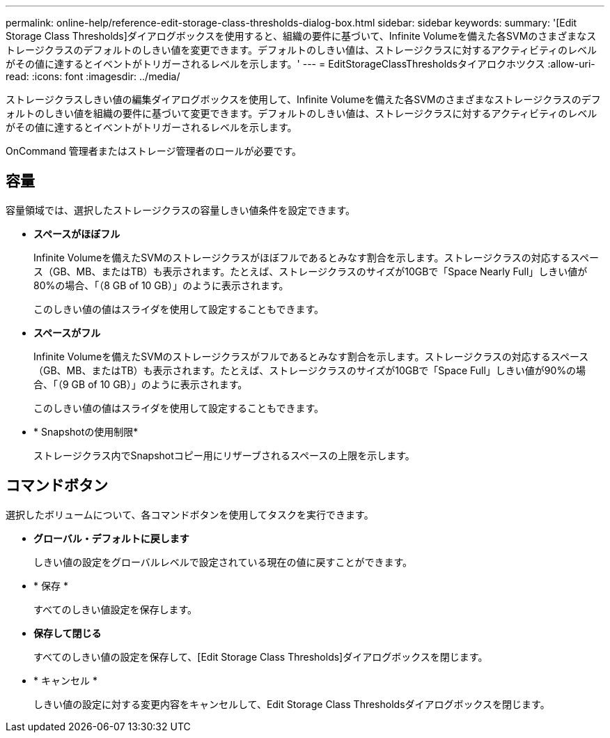 ---
permalink: online-help/reference-edit-storage-class-thresholds-dialog-box.html 
sidebar: sidebar 
keywords:  
summary: '[Edit Storage Class Thresholds]ダイアログボックスを使用すると、組織の要件に基づいて、Infinite Volumeを備えた各SVMのさまざまなストレージクラスのデフォルトのしきい値を変更できます。デフォルトのしきい値は、ストレージクラスに対するアクティビティのレベルがその値に達するとイベントがトリガーされるレベルを示します。' 
---
= EditStorageClassThresholdsタイアロクホツクス
:allow-uri-read: 
:icons: font
:imagesdir: ../media/


[role="lead"]
ストレージクラスしきい値の編集ダイアログボックスを使用して、Infinite Volumeを備えた各SVMのさまざまなストレージクラスのデフォルトのしきい値を組織の要件に基づいて変更できます。デフォルトのしきい値は、ストレージクラスに対するアクティビティのレベルがその値に達するとイベントがトリガーされるレベルを示します。

OnCommand 管理者またはストレージ管理者のロールが必要です。



== 容量

容量領域では、選択したストレージクラスの容量しきい値条件を設定できます。

* *スペースがほぼフル*
+
Infinite Volumeを備えたSVMのストレージクラスがほぼフルであるとみなす割合を示します。ストレージクラスの対応するスペース（GB、MB、またはTB）も表示されます。たとえば、ストレージクラスのサイズが10GBで「Space Nearly Full」しきい値が80%の場合、「（8 GB of 10 GB）」のように表示されます。

+
このしきい値の値はスライダを使用して設定することもできます。

* *スペースがフル*
+
Infinite Volumeを備えたSVMのストレージクラスがフルであるとみなす割合を示します。ストレージクラスの対応するスペース（GB、MB、またはTB）も表示されます。たとえば、ストレージクラスのサイズが10GBで「Space Full」しきい値が90%の場合、「（9 GB of 10 GB）」のように表示されます。

+
このしきい値の値はスライダを使用して設定することもできます。

* * Snapshotの使用制限*
+
ストレージクラス内でSnapshotコピー用にリザーブされるスペースの上限を示します。





== コマンドボタン

選択したボリュームについて、各コマンドボタンを使用してタスクを実行できます。

* *グローバル・デフォルトに戻します*
+
しきい値の設定をグローバルレベルで設定されている現在の値に戻すことができます。

* * 保存 *
+
すべてのしきい値設定を保存します。

* *保存して閉じる*
+
すべてのしきい値の設定を保存して、[Edit Storage Class Thresholds]ダイアログボックスを閉じます。

* * キャンセル *
+
しきい値の設定に対する変更内容をキャンセルして、Edit Storage Class Thresholdsダイアログボックスを閉じます。


